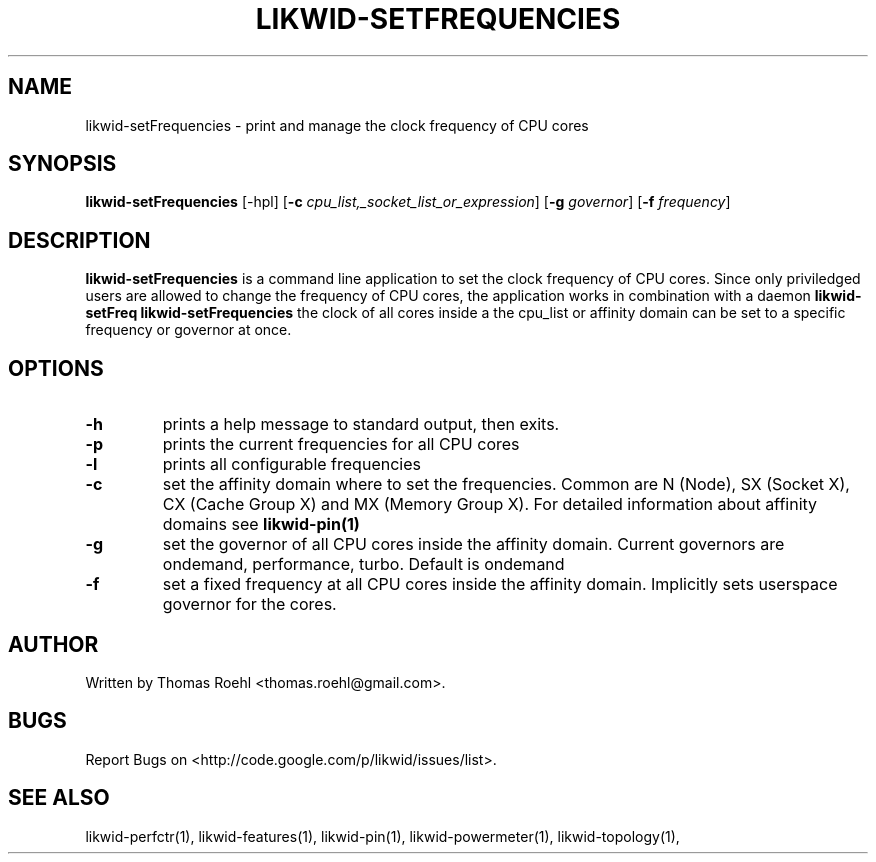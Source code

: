 .TH LIKWID-SETFREQUENCIES 1 <DATE> likwid\-<VERSION>
.SH NAME
likwid-setFrequencies \- print and manage the clock frequency of CPU cores
.SH SYNOPSIS
.B likwid-setFrequencies 
.RB [\-hpl]
.RB [ \-c
.IR cpu_list,_socket_list_or_expression ]
.RB [ \-g
.IR governor ]
.RB [ \-f
.IR frequency ]
.SH DESCRIPTION
.B likwid-setFrequencies
is a command line application to set the clock frequency of CPU cores. Since only priviledged users are allowed to change the frequency of CPU cores, the application works in combination with a daemon 
.B likwid-setFreq
. The daemon needs the suid permission bit to be set in order to manipulate the sysfs entries. With 
.B likwid-setFrequencies
the clock of all cores inside a the cpu_list or affinity domain can be set to a specific frequency or governor at once.
.SH OPTIONS
.TP
.B \-h
prints a help message to standard output, then exits.
.TP
.B \-p
prints the current frequencies for all CPU cores
.TP
.B \-l
prints all configurable frequencies
.TP
.B \-c
set the affinity domain where to set the frequencies. Common are N (Node), SX (Socket X), CX (Cache Group X) and MX (Memory Group X). For detailed information about affinity domains see
.B likwid-pin(1)
.TP
.B \-g
set the governor of all CPU cores inside the affinity domain. Current governors are ondemand, performance, turbo. Default is ondemand
.TP
.B \-f
set a fixed frequency at all CPU cores inside the affinity domain. Implicitly sets userspace governor for the cores.

.SH AUTHOR
Written by Thomas Roehl <thomas.roehl@gmail.com>.
.SH BUGS
Report Bugs on <http://code.google.com/p/likwid/issues/list>.
.SH "SEE ALSO"
likwid-perfctr(1), likwid-features(1), likwid-pin(1), likwid-powermeter(1), likwid-topology(1),
